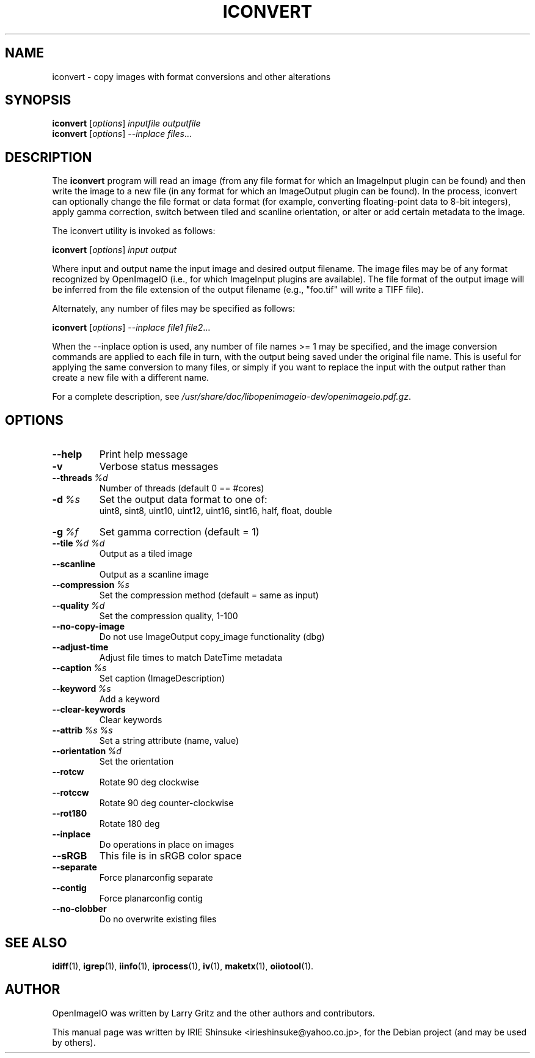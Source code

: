 .\"                                      Hey, EMACS: -*- nroff -*-
.\" First parameter, NAME, should be all caps
.\" Second parameter, SECTION, should be 1-8, maybe w/ subsection
.\" other parameters are allowed: see man(7), man(1)
.TH ICONVERT 1 "May 19, 2012"
.\" Please adjust this date whenever revising the manpage.
.\"
.\" Some roff macros, for reference:
.\" .nh        disable hyphenation
.\" .hy        enable hyphenation
.\" .ad l      left justify
.\" .ad b      justify to both left and right margins
.\" .nf        disable filling
.\" .fi        enable filling
.\" .br        insert line break
.\" .sp <n>    insert n+1 empty lines
.\" for manpage-specific macros, see man(7)
.SH NAME
iconvert \- copy images with format conversions and other alterations
.SH SYNOPSIS
.B iconvert
.RI [ options ] " inputfile outputfile"
.br
.B iconvert
.RI [ options ] " --inplace files" ...
.SH DESCRIPTION
.\" TeX users may be more comfortable with the \fB<whatever>\fP and
.\" \fI<whatever>\fP escape sequences to invode bold face and italics,
.\" respectively.
The \fBiconvert\fP program will read an image (from any file format
for which an ImageInput plugin can be found) and then write the image
to a new file (in any format for which an ImageOutput plugin can be
found). In the process, iconvert can optionally change the file format
or data format (for example, converting floating-point data to 8-bit
integers), apply gamma correction, switch between tiled and scanline
orientation, or alter or add certain metadata to the image.
.PP
The iconvert utility is invoked as follows:

.B iconvert
.RI [ options ] " input output"

Where input and output name the input image and desired output
filename. The image files may be of any format recognized by
OpenImageIO (i.e., for which ImageInput plugins are available). The
file format of the output image will be inferred from the file
extension of the output filename (e.g., "foo.tif" will write a TIFF
file).
.PP
Alternately, any number of files may be specified as follows:

.B iconvert
.RI [ options ] " --inplace file1 file2" ...

When the \-\-inplace option is used, any number of file names >= 1 may be
specified, and the image conversion commands are applied to each file
in turn, with the output being saved under the original file
name. This is useful for applying the same conversion to many files,
or simply if you want to replace the input with the output rather than
create a new file with a different name.
.PP
For a complete description, see
.IR /usr/share/doc/libopenimageio-dev/openimageio.pdf.gz .
.SH OPTIONS
.TP
.B \-\-help
Print help message
.TP
.B \-v
Verbose status messages
.TP
.BI \-\-threads\  %d
Number of threads (default 0 == #cores)
.TP
.BI \-d\  %s
Set the output data format to one of:
.br
uint8, sint8, uint10, uint12, uint16, sint16, half, float, double
.TP
.BI \-g\  %f
Set gamma correction (default = 1)
.TP
.BI \-\-tile\  %d\ %d
Output as a tiled image
.TP
.B \-\-scanline
Output as a scanline image
.TP
.BI \-\-compression\  %s
Set the compression method (default = same as input)
.TP
.BI \-\-quality\  %d
Set the compression quality, 1-100
.TP
.B \-\-no\-copy\-image
Do not use ImageOutput copy_image functionality (dbg)
.TP
.B \-\-adjust\-time
Adjust file times to match DateTime metadata
.TP
.BI \-\-caption\  %s
Set caption (ImageDescription)
.TP
.BI \-\-keyword\  %s
Add a keyword
.TP
.B \-\-clear\-keywords
Clear keywords
.TP
.BI \-\-attrib\  %s\ %s
Set a string attribute (name, value)
.TP
.BI \-\-orientation\  %d
Set the orientation
.TP
.B \-\-rotcw
Rotate 90 deg clockwise
.TP
.B \-\-rotccw
Rotate 90 deg counter-clockwise
.TP
.B \-\-rot180
Rotate 180 deg
.TP
.B \-\-inplace
Do operations in place on images
.TP
.B \-\-sRGB
This file is in sRGB color space
.TP
.B \-\-separate
Force planarconfig separate
.TP
.B \-\-contig
Force planarconfig contig
.TP
.B \-\-no\-clobber
Do no overwrite existing files
.SH SEE ALSO
.BR idiff (1),
.BR igrep (1),
.BR iinfo (1),
.BR iprocess (1),
.BR iv (1),
.BR maketx (1),
.BR oiiotool (1).
.SH AUTHOR
OpenImageIO was written by Larry Gritz and the other authors and contributors.
.PP
This manual page was written by IRIE Shinsuke <irieshinsuke@yahoo.co.jp>,
for the Debian project (and may be used by others).
